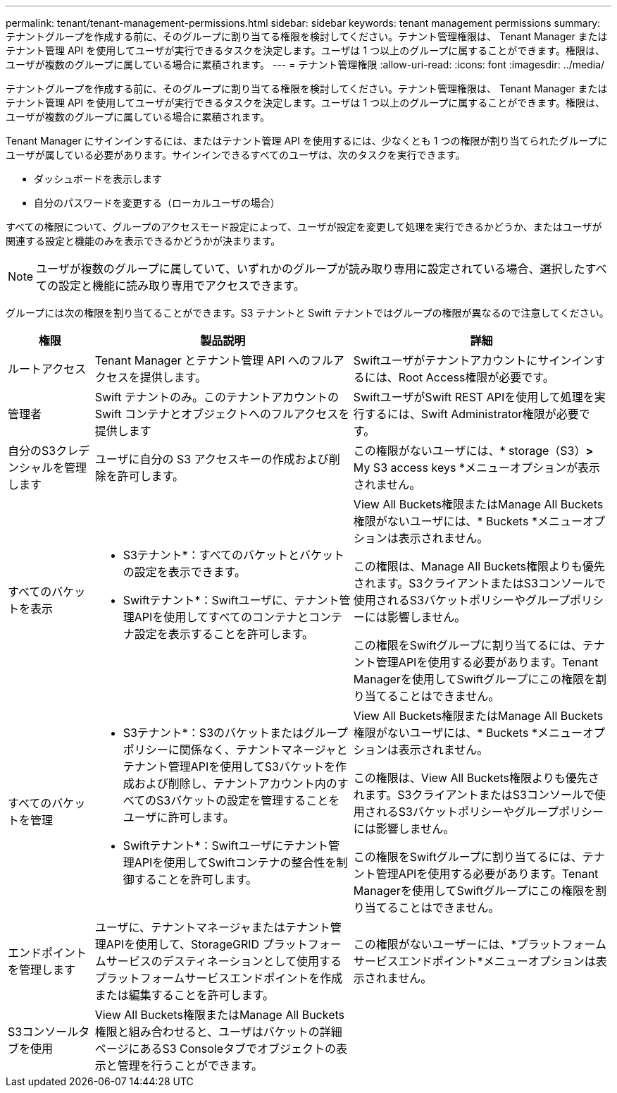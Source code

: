 ---
permalink: tenant/tenant-management-permissions.html 
sidebar: sidebar 
keywords: tenant management permissions 
summary: テナントグループを作成する前に、そのグループに割り当てる権限を検討してください。テナント管理権限は、 Tenant Manager またはテナント管理 API を使用してユーザが実行できるタスクを決定します。ユーザは 1 つ以上のグループに属することができます。権限は、ユーザが複数のグループに属している場合に累積されます。 
---
= テナント管理権限
:allow-uri-read: 
:icons: font
:imagesdir: ../media/


[role="lead"]
テナントグループを作成する前に、そのグループに割り当てる権限を検討してください。テナント管理権限は、 Tenant Manager またはテナント管理 API を使用してユーザが実行できるタスクを決定します。ユーザは 1 つ以上のグループに属することができます。権限は、ユーザが複数のグループに属している場合に累積されます。

Tenant Manager にサインインするには、またはテナント管理 API を使用するには、少なくとも 1 つの権限が割り当てられたグループにユーザが属している必要があります。サインインできるすべてのユーザは、次のタスクを実行できます。

* ダッシュボードを表示します
* 自分のパスワードを変更する（ローカルユーザの場合）


すべての権限について、グループのアクセスモード設定によって、ユーザが設定を変更して処理を実行できるかどうか、またはユーザが関連する設定と機能のみを表示できるかどうかが決まります。


NOTE: ユーザが複数のグループに属していて、いずれかのグループが読み取り専用に設定されている場合、選択したすべての設定と機能に読み取り専用でアクセスできます。

グループには次の権限を割り当てることができます。S3 テナントと Swift テナントではグループの権限が異なるので注意してください。

[cols="1a,3a,3a"]
|===
| 権限 | 製品説明 | 詳細 


 a| 
ルートアクセス
 a| 
Tenant Manager とテナント管理 API へのフルアクセスを提供します。
 a| 
Swiftユーザがテナントアカウントにサインインするには、Root Access権限が必要です。



 a| 
管理者
 a| 
Swift テナントのみ。このテナントアカウントの Swift コンテナとオブジェクトへのフルアクセスを提供します
 a| 
SwiftユーザがSwift REST APIを使用して処理を実行するには、Swift Administrator権限が必要です。



 a| 
自分のS3クレデンシャルを管理します
 a| 
ユーザに自分の S3 アクセスキーの作成および削除を許可します。
 a| 
この権限がないユーザには、* storage（S3）*>* My S3 access keys *メニューオプションが表示されません。



 a| 
すべてのバケットを表示
 a| 
* S3テナント*：すべてのバケットとバケットの設定を表示できます。

* Swiftテナント*：Swiftユーザに、テナント管理APIを使用してすべてのコンテナとコンテナ設定を表示することを許可します。
 a| 
View All Buckets権限またはManage All Buckets権限がないユーザには、* Buckets *メニューオプションは表示されません。

この権限は、Manage All Buckets権限よりも優先されます。S3クライアントまたはS3コンソールで使用されるS3バケットポリシーやグループポリシーには影響しません。

この権限をSwiftグループに割り当てるには、テナント管理APIを使用する必要があります。Tenant Managerを使用してSwiftグループにこの権限を割り当てることはできません。



 a| 
すべてのバケットを管理
 a| 
* S3テナント*：S3のバケットまたはグループポリシーに関係なく、テナントマネージャとテナント管理APIを使用してS3バケットを作成および削除し、テナントアカウント内のすべてのS3バケットの設定を管理することをユーザに許可します。

* Swiftテナント*：Swiftユーザにテナント管理APIを使用してSwiftコンテナの整合性を制御することを許可します。
 a| 
View All Buckets権限またはManage All Buckets権限がないユーザには、* Buckets *メニューオプションは表示されません。

この権限は、View All Buckets権限よりも優先されます。S3クライアントまたはS3コンソールで使用されるS3バケットポリシーやグループポリシーには影響しません。

この権限をSwiftグループに割り当てるには、テナント管理APIを使用する必要があります。Tenant Managerを使用してSwiftグループにこの権限を割り当てることはできません。



 a| 
エンドポイントを管理します
 a| 
ユーザに、テナントマネージャまたはテナント管理APIを使用して、StorageGRID プラットフォームサービスのデスティネーションとして使用するプラットフォームサービスエンドポイントを作成または編集することを許可します。
 a| 
この権限がないユーザーには、*プラットフォームサービスエンドポイント*メニューオプションは表示されません。



 a| 
S3コンソールタブを使用
 a| 
View All Buckets権限またはManage All Buckets権限と組み合わせると、ユーザはバケットの詳細ページにあるS3 Consoleタブでオブジェクトの表示と管理を行うことができます。
 a| 

|===